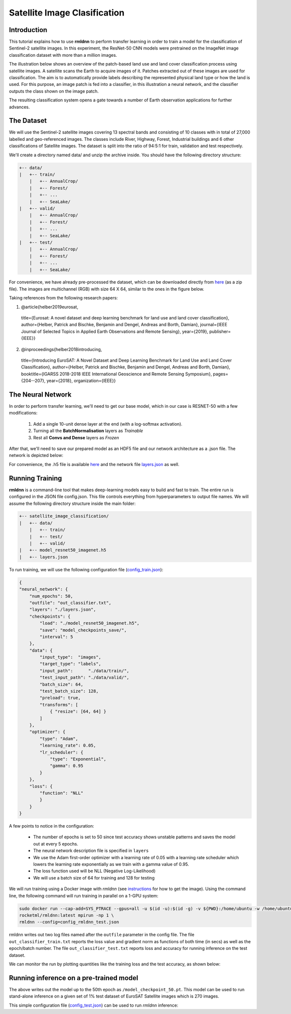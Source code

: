 Satellite Image Clasification	
====================================================
	
Introduction
~~~~~~~~~~~~
	
This tutorial explains how to use **rmldnn** to perform transfer learning in order to train a model for the classification of Sentinel-2 satellite images. In this experiment, the ResNet-50 CNN models were pretrained on the ImageNet image classification dataset with more than a million images. 

The illustration below shows an overview of the patch-based land use and land cover classiﬁcation process using satellite images. A satellite scans the Earth to acquire images of it. Patches extracted out of these images are used for classiﬁcation. The aim is to automatically provide labels describing the represented physical land type or how the land is used. For this purpose, an image patch is fed into a classiﬁer, in this illustration a neural network, and the classiﬁer outputs the class shown on the image patch.

.. image:: ./figures/patch_extraction.png

The resulting classiﬁcation system opens a gate towards a number of Earth observation applications for further advances. 

The Dataset
~~~~~~~~~~~
	
We will use the Sentinel-2 satellite images covering 13 spectral bands and consisting of 10 classes with in total of 27,000 labelled and geo-referenced images. The classes include River, Highway, Forest, Industrial buildings and 6 other classifications of Satellite images. The dataset is split into the ratio of 94:5:1 for train, validation and test respectively. 
	
We'll create a directory named data/ and unzip the archive inside. You should have the following directory structure:

.. code:: bash

    +-- data/
    |   +-- train/
        |   +-- AnnualCrop/
        |   +-- Forest/
        |   +-- ...
        |   +-- SeaLake/
    |   +-- valid/
        |   +-- AnnualCrop/
        |   +-- Forest/
        |   +-- ...
        |   +-- SeaLake/
    |   +-- test/
        |   +-- AnnualCrop/
        |   +-- Forest/
        |   +-- ...
        |   +-- SeaLake/

	
	
For convenience, we have already pre-processed the dataset, which can be downloaded directly from `here <https://rmldnnstorage.blob.core.windows.net/rmldnn-datasets/satellite_images.tar.gz>`__ (as a zip file). The images are multichannel (RGB) with size 64 X 64, similar to the ones in the figure below.
	
.. image:: ./figures/sample_images.jpg	
  :width: 800
  :align: center

Taking references from the following research papers:

1. @article{helber2019eurosat,
  title={Eurosat: A novel dataset and deep learning benchmark for land use and land cover classification},
  author={Helber, Patrick and Bischke, Benjamin and Dengel, Andreas and Borth, Damian},
  journal={IEEE Journal of Selected Topics in Applied Earth Observations and Remote Sensing},
  year={2019},
  publisher={IEEE}}

2. @inproceedings{helber2018introducing,
  title={Introducing EuroSAT: A Novel Dataset and Deep Learning Benchmark for Land Use and Land Cover Classification},
  author={Helber, Patrick and Bischke, Benjamin and Dengel, Andreas and Borth, Damian},
  booktitle={IGARSS 2018-2018 IEEE International Geoscience and Remote Sensing Symposium},
  pages={204--207},
  year={2018},
  organization={IEEE}}
	
The Neural Network
~~~~~~~~~~~

In order to perform transfer learning, we'll need to get our base model, which in our case is RESNET-50 with a few modifications:

 1. Add a single 10-unit dense layer at the end (with a log-softmax activation). 
 2. Turning all the **BatchNormalisation** layers as *Trainable*
 3. Rest all **Convs and Dense** layers as *Frozen*

After that, we'll need to save our prepared model as an HDF5 file and our network architecture as a .json file. The network is depicted below:

.. image:: ./figures/network_arch.png

For convenience, the .h5 file is available `here <https://rmldnnstorage.blob.core.windows.net/rmldnn-models/model_resnet50_imagenet_10classes.h5>`__ and the network file `layers.json <./layers.json>`__ as well. 

Running Training
~~~~~~~~~~~

**rmldnn** is a command-line tool that makes deep-learning models easy to build and fast to train. The entire run is configured in the JSON file config.json. This file controls everything from hyperparameters to output file names. We will assume the following directory structure inside the main folder:

.. code:: bash

    +-- satellite_image_classification/
    |   +-- data/
        |   +-- train/
        |   +-- test/
        |   +-- valid/
    |   +-- model_resnet50_imagenet.h5
    |   +-- layers.json
    
To run training, we will use the following configuration file (`config_train.json <./config_train.json>`__):

.. code:: json

    {
    "neural_network": {
        "num_epochs": 50,
        "outfile": "out_classifier.txt",
        "layers": "./layers.json",
        "checkpoints": {
            "load": "./model_resnet50_imagenet.h5",
            "save": "model_checkpoints_save/",
            "interval": 5
        },
        "data": {
            "input_type":  "images",
            "target_type": "labels",
            "input_path":      "./data/train/",
            "test_input_path": "./data/valid/",
            "batch_size": 64,
            "test_batch_size": 128,
            "preload": true,
            "transforms": [
                { "resize": [64, 64] }
            ]
        },
        "optimizer": {
            "type": "Adam",
            "learning_rate": 0.05,
            "lr_scheduler": {
                "type": "Exponential",
                "gamma": 0.95
            }
        },
        "loss": {
	    "function": "NLL"
            }
        }
    }
    
A few points to notice in the configuration:
    
    - The number of epochs is set to 50 since test accuracy shows unstable patterns and saves the model out at every 5 epochs.
    - The neural network description file is specified in ``layers``
    - We use the Adam first-order optimizer with a learning rate of 0.05 with a learning rate scheduler which lowers the learning rate exponentially as we train with a gamma value of 0.95.
    - The loss function used will be NLL (Negative Log-Likelihood)
    - We will use a batch size of 64 for training and 128 for testing
    
We will run training using a Docker image with `rmldnn` (see `instructions <https://github.com/rocketmlhq/rmldnn/blob/main/README.md#install>`__ for how to get the image). 
Using the command line, the following command will run training in parallel on a 1-GPU system:

.. code:: bash

    sudo docker run --cap-add=SYS_PTRACE --gpus=all -u $(id -u):$(id -g) -v ${PWD}:/home/ubuntu -w /home/ubuntu --rm \
    rocketml/rmldnn:latest mpirun -np 1 \
    rmldnn --config=config_rmldnn_test.json
    
rmldnn writes out two log files named after the ``outfile`` parameter in the config file. The file ``out_classifier_train.txt`` reports the loss value and gradient norm as functions of both time (in secs) as well as the epoch/batch number. The file ``out_classifier_test.txt`` reports loss and accuracy for running inference on the test dataset. 

We can monitor the run by plotting quantities like the training loss and the test accuracy, as shown below:

.. image:: ./figures/loss_function.png
  :width: 400
  :align: center

.. image:: ./figures/accuracy.png
  :width: 400
  :align: center
   
Running inference on a pre-trained model
~~~~~~~~~~~~

The above writes out the model up to the 50th epoch as ``/model_checkpoint_50.pt``.
This model can be used to run stand-alone inference on a given set of 1% test dataset of EuroSAT Satellite images which is 270 images.

This simple configuration file
(`config_test.json <./config_test.json>`__)
can be used to run `rmldnn` inference:

.. code:: bash



    





	
	
